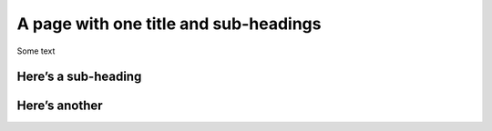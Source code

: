 A page with one title and sub-headings
======================================

Some text

Here’s a sub-heading
--------------------

Here’s another
--------------
